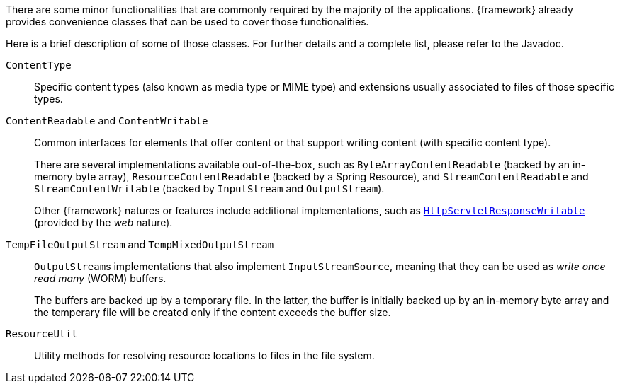 
:fragment:

There are some minor functionalities that are commonly required by the majority of the applications. {framework} already provides convenience classes that can be used to cover those functionalities.

Here is a brief description of some of those classes. For further details and a complete list, please refer to the Javadoc.

`ContentType`::
Specific content types (also known as media type or MIME type) and extensions usually associated to files of those specific types.

`ContentReadable` and `ContentWritable`::
Common interfaces for elements that offer content or that support writing content (with specific content type).
+
There are several implementations available out-of-the-box, such as `ByteArrayContentReadable` (backed by an in-memory byte array), `ResourceContentReadable` (backed by a Spring Resource), and `StreamContentReadable` and `StreamContentWritable` (backed by `InputStream` and `OutputStream`).
+
Other {framework} natures or features include additional implementations, such as <<HttpServletResponseWritable,`HttpServletResponseWritable`>> (provided by the _web_ nature).

`TempFileOutputStream` and `TempMixedOutputStream`::
``OutputStream``s implementations that also implement `InputStreamSource`, meaning that they can be used as _write once read many_ (WORM) buffers.
+
The buffers are backed up by a temporary file. In the latter, the buffer is initially backed up by an in-memory byte array and the temperary file will be created only if the content exceeds the buffer size.

`ResourceUtil`::
Utility methods for resolving resource locations to files in the file system.
